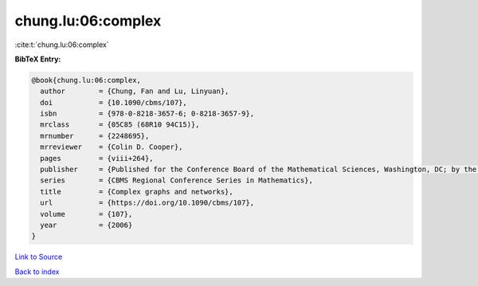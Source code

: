 chung.lu:06:complex
===================

:cite:t:`chung.lu:06:complex`

**BibTeX Entry:**

.. code-block:: bibtex

   @book{chung.lu:06:complex,
     author        = {Chung, Fan and Lu, Linyuan},
     doi           = {10.1090/cbms/107},
     isbn          = {978-0-8218-3657-6; 0-8218-3657-9},
     mrclass       = {05C85 (68R10 94C15)},
     mrnumber      = {2248695},
     mrreviewer    = {Colin D. Cooper},
     pages         = {viii+264},
     publisher     = {Published for the Conference Board of the Mathematical Sciences, Washington, DC; by the American Mathematical Society, Providence, RI},
     series        = {CBMS Regional Conference Series in Mathematics},
     title         = {Complex graphs and networks},
     url           = {https://doi.org/10.1090/cbms/107},
     volume        = {107},
     year          = {2006}
   }

`Link to Source <https://doi.org/10.1090/cbms/107},>`_


`Back to index <../By-Cite-Keys.html>`_
